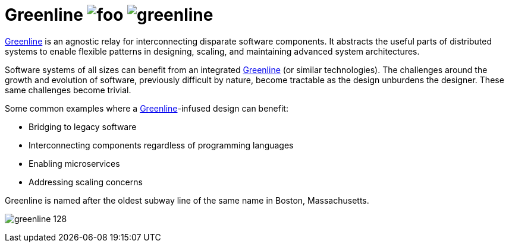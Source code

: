 Greenline image:https://img.shields.io/github/release/formwork-io/greenline.svg[foo] image:https://img.shields.io/github/license/formwork-io/greenline.svg[] 
============================================================================================================================================================

link:https://github.com/formwork-io/greenline[Greenline] is an agnostic relay
for interconnecting disparate software components. It abstracts the useful
parts of distributed systems to enable flexible patterns in designing,
scaling, and maintaining advanced system architectures.

Software systems of all sizes can benefit from an integrated
link:https://github.com/formwork-io/greenline[Greenline] (or similar
technologies). The challenges around the growth and evolution of software,
previously difficult by nature, become tractable as the design
unburdens the designer. These same challenges become trivial.

Some common examples where a
link:https://github.com/formwork-io/greenline[Greenline]-infused design can
benefit:

* Bridging to legacy software
* Interconnecting components regardless of programming languages
* Enabling microservices
* Addressing scaling concerns

Greenline is named after the oldest subway line of the same name in
Boston, Massachusetts. 

image:extra/images/greenline-128.png[]
